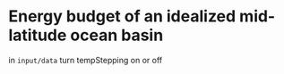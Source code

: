 * Energy budget of an idealized mid-latitude ocean basin

in =input/data= turn tempStepping on or off
